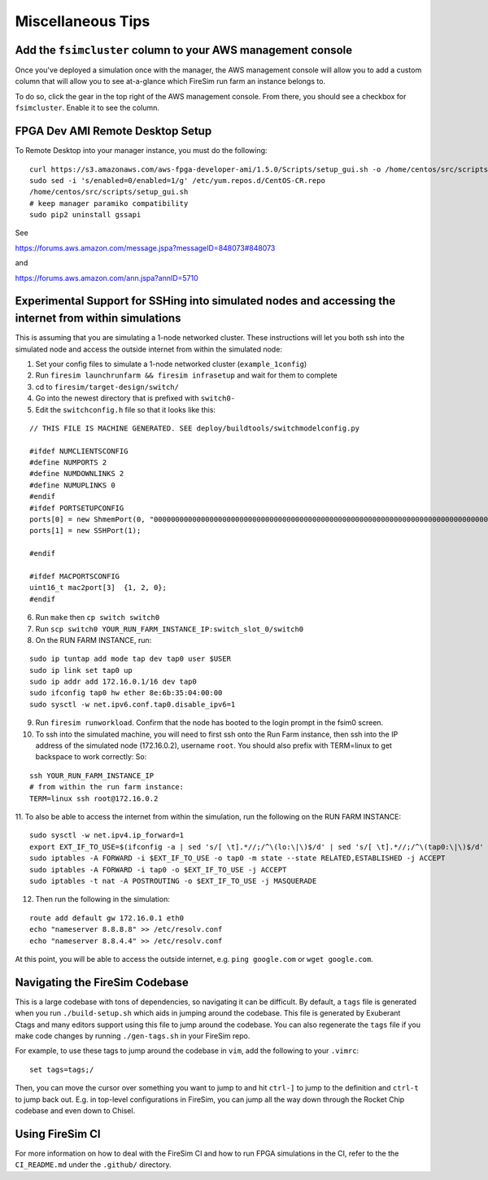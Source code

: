 Miscellaneous Tips
=============================

.. _fsimcluster-aws-panel:

Add the ``fsimcluster`` column to your AWS management console
----------------------------------------------------------------

Once you've deployed a simulation once with the manager, the AWS management console
will allow you to add a custom column that will allow you to see at-a-glance
which FireSim run farm an instance belongs to.

To do so, click the gear in the top right of the AWS management console. From
there, you should see a checkbox for ``fsimcluster``. Enable it to see the column.

FPGA Dev AMI Remote Desktop Setup
-----------------------------------

To Remote Desktop into your manager instance, you must do the following:

::

    curl https://s3.amazonaws.com/aws-fpga-developer-ami/1.5.0/Scripts/setup_gui.sh -o /home/centos/src/scripts/setup_gui.sh
    sudo sed -i 's/enabled=0/enabled=1/g' /etc/yum.repos.d/CentOS-CR.repo
    /home/centos/src/scripts/setup_gui.sh
    # keep manager paramiko compatibility
    sudo pip2 uninstall gssapi


See

https://forums.aws.amazon.com/message.jspa?messageID=848073#848073

and

https://forums.aws.amazon.com/ann.jspa?annID=5710


Experimental Support for SSHing into simulated nodes and accessing the internet from within simulations
-------------------------------------------------------------------------------------------------------
This is assuming that you are simulating a 1-node networked cluster. These instructions
will let you both ssh into the simulated node and access the outside internet from within
the simulated node:

1. Set your config files to simulate a 1-node networked cluster (``example_1config``)
2. Run ``firesim launchrunfarm && firesim infrasetup`` and wait for them to complete
3. cd to ``firesim/target-design/switch/``
4. Go into the newest directory that is prefixed with ``switch0-``
5. Edit the ``switchconfig.h`` file so that it looks like this:

::

    // THIS FILE IS MACHINE GENERATED. SEE deploy/buildtools/switchmodelconfig.py

    #ifdef NUMCLIENTSCONFIG
    #define NUMPORTS 2
    #define NUMDOWNLINKS 2
    #define NUMUPLINKS 0
    #endif
    #ifdef PORTSETUPCONFIG
    ports[0] = new ShmemPort(0, "0000000000000000000000000000000000000000000000000000000000000000000000000000000000000000000000000000", false);
    ports[1] = new SSHPort(1);

    #endif

    #ifdef MACPORTSCONFIG
    uint16_t mac2port[3]  {1, 2, 0};
    #endif


6. Run ``make`` then ``cp switch switch0``
7. Run ``scp switch0 YOUR_RUN_FARM_INSTANCE_IP:switch_slot_0/switch0``
8. On the RUN FARM INSTANCE, run:

::

    sudo ip tuntap add mode tap dev tap0 user $USER
    sudo ip link set tap0 up
    sudo ip addr add 172.16.0.1/16 dev tap0
    sudo ifconfig tap0 hw ether 8e:6b:35:04:00:00
    sudo sysctl -w net.ipv6.conf.tap0.disable_ipv6=1


9. Run ``firesim runworkload``. Confirm that the node has booted to the login prompt in the fsim0 screen.

10. To ssh into the simulated machine, you will need to first ssh onto the Run Farm instance, then ssh into the IP address of the simulated node (172.16.0.2), username ``root``. You should also prefix with TERM=linux to get backspace to work correctly: So:

::

    ssh YOUR_RUN_FARM_INSTANCE_IP
    # from within the run farm instance:
    TERM=linux ssh root@172.16.0.2


11. To also be able to access the internet from within the simulation, run the following
on the RUN FARM INSTANCE:

::

    sudo sysctl -w net.ipv4.ip_forward=1
    export EXT_IF_TO_USE=$(ifconfig -a | sed 's/[ \t].*//;/^\(lo:\|\)$/d' | sed 's/[ \t].*//;/^\(tap0:\|\)$/d' | sed 's/://g')
    sudo iptables -A FORWARD -i $EXT_IF_TO_USE -o tap0 -m state --state RELATED,ESTABLISHED -j ACCEPT
    sudo iptables -A FORWARD -i tap0 -o $EXT_IF_TO_USE -j ACCEPT
    sudo iptables -t nat -A POSTROUTING -o $EXT_IF_TO_USE -j MASQUERADE


12. Then run the following in the simulation:

::

    route add default gw 172.16.0.1 eth0
    echo "nameserver 8.8.8.8" >> /etc/resolv.conf
    echo "nameserver 8.8.4.4" >> /etc/resolv.conf


At this point, you will be able to access the outside internet, e.g. ``ping google.com`` or ``wget google.com``.


Navigating the FireSim Codebase
---------------------------------

This is a large codebase with tons of dependencies, so navigating it can be
difficult. By default, a ``tags`` file is generated when you run
``./build-setup.sh`` which aids in jumping around the codebase. This file is
generated by Exuberant Ctags and many editors support using this file to jump
around the codebase. You can also regenerate the ``tags`` file if you make code changes
by running ``./gen-tags.sh`` in your FireSim repo.

For example, to use these tags to jump around the codebase in ``vim``, add the following to
your ``.vimrc``:

::

    set tags=tags;/


Then, you can move the cursor over something you want to jump to and hit
``ctrl-]`` to jump to the definition and ``ctrl-t`` to jump back out. E.g. in
top-level configurations in FireSim, you can jump all the way down through the
Rocket Chip codebase and even down to Chisel.

Using FireSim CI
----------------

For more information on how to deal with the FireSim CI and how to run FPGA simulations in the CI,
refer to the the ``CI_README.md`` under the ``.github/`` directory.
